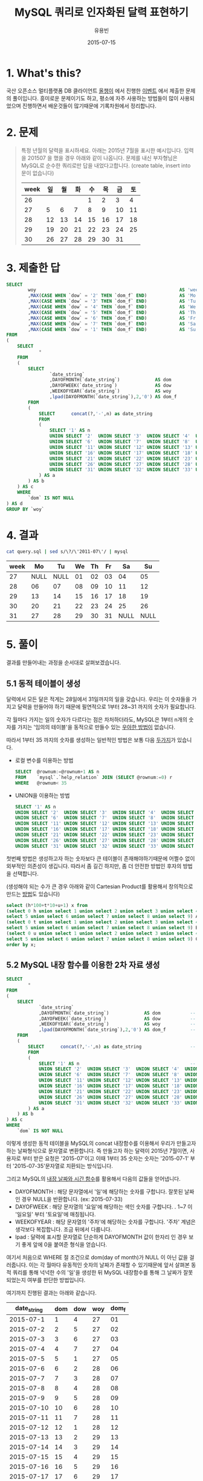 #+TITLE:	MySQL 쿼리로 인자화된 달력 표현하기
#+AUTHOR:	유용빈
#+EMAIL:	yongbin.yu@gmail.com
#+DATE:		2015-07-15
#+STARTUP:	content

* 1. What's this?

  국산 오픈소스 멀티플랫폼 DB 클라이언트 [[https://sites.google.com/site/tadpolefordb/][올챙이]] 에서 진행한 [[https://tadpoledbhub.atlassian.net/wiki/pages/viewpage.action?pageId=19496984&focusedCommentId=19890179][이벤트]] 에서 제출한
  문제의 풀이입니다. 흥미로운 문제이기도 하고, 평소에 자주 사용하는 방법들이 많이
  사용되었으며 진행하면서 배운것들이 많기때문에 기록차원에서 정리합니다.

* 2. 문제

  #+BEGIN_QUOTE
  특정 년월의 달력을 표시하세요. 아래는 2015년 7월을 표시한 예시입니다.  입력을
  201507 을 했을 경우 아래와 같이 나옵니다. 문제를 내신 부자형님은 MySQL로 순수한
  쿼리로만 답을 내었다고합니다. (create table, insert into  문이 없습니다)

  |------+----+----+----+----+----+----+----|
  | week | 일 | 월 | 화 | 수 | 목 | 금 | 토 |
  |------+----+----+----+----+----+----+----|
  |   26 |    |    |    |  1 |  2 |  3 |  4 |
  |   27 |  5 |  6 |  7 |  8 |  9 | 10 | 11 |
  |   28 | 12 | 13 | 14 | 15 | 16 | 17 | 18 |
  |   29 | 19 | 20 | 21 | 22 | 23 | 24 | 25 |
  |   30 | 26 | 27 | 28 | 29 | 30 | 31 |    |
  |------+----+----+----+----+----+----+----|
  #+END_QUOTE

* 3. 제출한 답

  #+BEGIN_SRC sql
    SELECT
            woy                                                     AS 'week'
            ,MAX(CASE WHEN `dow` = '2' THEN `dom_f` END)            AS 'Mo'
            ,MAX(CASE WHEN `dow` = '3' THEN `dom_f` END)            AS 'Tu'
            ,MAX(CASE WHEN `dow` = '4' THEN `dom_f` END)            AS 'We'
            ,MAX(CASE WHEN `dow` = '5' THEN `dom_f` END)            AS 'Th'
            ,MAX(CASE WHEN `dow` = '6' THEN `dom_f` END)            AS 'Fr'
            ,MAX(CASE WHEN `dow` = '7' THEN `dom_f` END)            AS 'Sa'
            ,MAX(CASE WHEN `dow` = '1' THEN `dom_f` END)            AS 'Su'
    FROM
    (
        SELECT
                *
        FROM
        (
            SELECT
                    `date_string`
                    ,DAYOFMONTH(`date_string`)             AS dom           -- day of month
                    ,DAYOFWEEK(`date_string`)              AS dow           -- day of week( 1 - sunday, 2 - monday ... )
                    ,WEEKOFYEAR(`date_string`)             AS woy           -- week of year
                    ,lpad(DAYOFMONTH(`date_string`),2,'0') AS dom_f         -- left paded day of month string( 1 -> 01 )
            FROM
            (
                SELECT      concat(?,'-',n) as date_string                  -- parameterize
                FROM
                (
                    SELECT '1' AS n                                         -- Make dynamic table in foolish way due to MySQL dosn't have generator
                    UNION SELECT '2'  UNION SELECT '3'  UNION SELECT '4'  UNION SELECT '5'
                    UNION SELECT '6'  UNION SELECT '7'  UNION SELECT '8'  UNION SELECT '9'  UNION SELECT '10'
                    UNION SELECT '11' UNION SELECT '12' UNION SELECT '13' UNION SELECT '14' UNION SELECT '15'
                    UNION SELECT '16' UNION SELECT '17' UNION SELECT '18' UNION SELECT '19' UNION SELECT '20'
                    UNION SELECT '21' UNION SELECT '22' UNION SELECT '23' UNION SELECT '24' UNION SELECT '25'
                    UNION SELECT '26' UNION SELECT '27' UNION SELECT '28' UNION SELECT '29' UNION SELECT '30'
                    UNION SELECT '31' UNION SELECT '32' UNION SELECT '33' UNION SELECT '34' UNION SELECT '35'
                ) AS a
            ) AS b
        ) AS c
        WHERE
            `dom` IS NOT NULL
    ) AS d
    GROUP BY `woy`
  #+END_SRC

* 4. 결과

  #+BEGIN_SRC sh
    cat query.sql | sed s/\?/\'2011-07\'/ | mysql
  #+END_SRC

  |------+------+------+----+----+----+------+------|
  | week |   Mo |   Tu | We | Th | Fr |   Sa |   Su |
  |------+------+------+----+----+----+------+------|
  |   27 | NULL | NULL | 01 | 02 | 03 |   04 |   05 |
  |   28 |   06 |   07 | 08 | 09 | 10 |   11 |   12 |
  |   29 |   13 |   14 | 15 | 16 | 17 |   18 |   19 |
  |   30 |   20 |   21 | 22 | 23 | 24 |   25 |   26 |
  |   31 |   27 |   28 | 29 | 30 | 31 | NULL | NULL |
  |------+------+------+----+----+----+------+------|

* 5. 풀이

  결과를 만들어내는 과정을 순서대로 살펴보겠습니다.

** 5.1 동적 테이블이 생성

   달력에서 모든 달은 적게는 28일에서 31일까지의 일을 갖습니다. 우리는 이 숫자들을
   가지고 달력을 만들어야 하기 때문에 필연적으로 1부터 28~31 까지의 숫자가
   필요합니다.

   각 월마다 가지는 일의 숫자가 다르다는 점은 차처하더라도, MySQL은 1부터 n개의
   숫자를 가지는 '임의의 테이블'을 동적으로 만들수 있는 [[http://www.postgresql.org/docs/9.1/static/functions-srf.html][우아한 방법이]] 없습니다.

   따라서 1부터 35 까지의 숫자를 생성하는 일반적인 방법은 보통 다음 [[http://stackoverflow.com/questions/304461/generate-an-integer-sequence-in-mysql][두가지]]가
   있습니다.

   - 로컬 변수를 이용하는 방법
	 #+BEGIN_SRC sql
       SELECT  @rownum:=@rownum+1 AS n
       FROM    `mysql`.`help_relation` JOIN (SELECT @rownum:=0) r
       WHERE   @rownum< 35
	 #+END_SRC
   - UNION을 이용하는 방법
	 #+BEGIN_SRC sql
       SELECT '1' AS n
       UNION SELECT '2'  UNION SELECT '3'  UNION SELECT '4'  UNION SELECT '5'
       UNION SELECT '6'  UNION SELECT '7'  UNION SELECT '8'  UNION SELECT '9'  UNION SELECT '10'
       UNION SELECT '11' UNION SELECT '12' UNION SELECT '13' UNION SELECT '14' UNION SELECT '15'
       UNION SELECT '16' UNION SELECT '17' UNION SELECT '18' UNION SELECT '19' UNION SELECT '20'
       UNION SELECT '21' UNION SELECT '22' UNION SELECT '23' UNION SELECT '24' UNION SELECT '25'
       UNION SELECT '26' UNION SELECT '27' UNION SELECT '28' UNION SELECT '29' UNION SELECT '30'
       UNION SELECT '31' UNION SELECT '32' UNION SELECT '33' UNION SELECT '34' UNION SELECT '35'
	 #+END_SRC

   첫번째 방법은 생성하고자 하는 숫자보다 큰 테이블이 존재해야하기때문에 어쩔수
   없이 외부적인 의존성이 생깁니다. 따라서 좀 길긴 하지만, 좀 더 안전한 방법인
   후자의 방법을 선택합니다.

   (생성해야 되는 수가 큰 경우 아래와 같이 Cartesian Product를 활용해서 창의적으로
   만드는 [[http://dba.stackexchange.com/questions/75785/how-to-generate-a-sequence-in-mysql][방법]]도 있습니다)

   #+BEGIN_SRC sql
     select (h*100+t*10+u+1) x from
     (select 0 h union select 1 union select 2 union select 3 union select 4 union
     select 5 union select 6 union select 7 union select 8 union select 9) A,
     (select 0 t union select 1 union select 2 union select 3 union select 4 union
     select 5 union select 6 union select 7 union select 8 union select 9) B,
     (select 0 u union select 1 union select 2 union select 3 union select 4 union
     select 5 union select 6 union select 7 union select 8 union select 9) C
     order by x;
   #+END_SRC

** 5.2 MySQL 내장 함수를 이용한 2차 자료 생성

   #+BEGIN_SRC sql
     SELECT
             *
     FROM
     (
         SELECT
                 `date_string`
                 ,DAYOFMONTH(`date_string`)             AS dom           -- day of month
                 ,DAYOFWEEK(`date_string`)              AS dow           -- day of week( 1 - sunday, 2 - monday ... )
                 ,WEEKOFYEAR(`date_string`)             AS woy           -- week of year
                 ,lpad(DAYOFMONTH(`date_string`),2,'0') AS dom_f         -- left paded day of month string( 1 -> 01 )
         FROM
         (
             SELECT      concat(?,'-',n) as date_string                  -- parameterize
             FROM
             (
                 SELECT '1' AS n                                         -- Make dynamic table in foolish way due to MySQL dosn't have generator
                 UNION SELECT '2'  UNION SELECT '3'  UNION SELECT '4'  UNION SELECT '5'
                 UNION SELECT '6'  UNION SELECT '7'  UNION SELECT '8'  UNION SELECT '9'  UNION SELECT '10'
                 UNION SELECT '11' UNION SELECT '12' UNION SELECT '13' UNION SELECT '14' UNION SELECT '15'
                 UNION SELECT '16' UNION SELECT '17' UNION SELECT '18' UNION SELECT '19' UNION SELECT '20'
                 UNION SELECT '21' UNION SELECT '22' UNION SELECT '23' UNION SELECT '24' UNION SELECT '25'
                 UNION SELECT '26' UNION SELECT '27' UNION SELECT '28' UNION SELECT '29' UNION SELECT '30'
                 UNION SELECT '31' UNION SELECT '32' UNION SELECT '33' UNION SELECT '34' UNION SELECT '35'
             ) AS a
         ) AS b
     ) AS c
     WHERE
         `dom` IS NOT NULL
   #+END_SRC

   이렇게 생성한 동적 테이블을 MySQL의 concat 내장함수를 이용해서 우리가 만들고자
   하는 날짜형식으로 문자열로 변환합니다. 즉 만들고자 하는 달력이 2015년
   7월이면, 사용자로 부터 받은 요청은 '2015-07'이고 이때 1부터 35 숫자는 숫자는
   '2015-07-1' 부터 '2015-07-35'문자열로 치환되는 방식입니다.

   그리고 MySQL의 [[https://dev.mysql.com/doc/refman/5.5/en/date-and-time-functions.html#function_date-add][내장 날짜와 시간 함수]]를 활용해서 다음의 값들을 얻어냅니다.

   - DAYOFMONTH : 해당 문자열에서 '일'에 해당하는 숫자를 구합니다. 잘못된 날짜인
     경우 NULL을 반환합니다. (ex: 2015-07-33)
   - DAYOFWEEK : 해당 문자열의 '요일'에 해당하는 색인 숫자를 구합니다. . 1~7 이
     '일요일' 부터 '토요일'에 매칭됩니다.
   - WEEKOFYEAR : 해당 문자열의 '주차'에 해당하는 숫자를 구합니다. '주차' 계념은
     생각보다 복잡합니다. 조금 뒤에서 다룹니다.
   - lpad : 달력에 표시할 문자열로 단순하게 DAYOFMONTH 값이 한자리 인 경우 보기
     좋게 앞에 0을 붙여준 형식을 얻습니다.

   여기서 처음으로 WHERE 절 조건으로 dom(day of month)가 NULL 이 아닌 값을
   걸러줍니다. 이는 각 월마다 유동적인 숫자의 날짜가 존재할 수 있기때문에 앞서
   살펴본 동적 쿼리를 통해 넉넉한 수의 '일'을 생성한 뒤 MySQL 내장함수를 통해 그
   날짜가 잘못되었는지 여부를 판단한 방법입니다.

   여기까지 진행된 결과는 아래와 같습니다.

   |-------------+-----+-----+-----+-------|
   | date_string | dom | dow | woy | dom_f |
   |-------------+-----+-----+-----+-------|
   |   2015-07-1 |   1 |   4 |  27 |    01 |
   |   2015-07-2 |   2 |   5 |  27 |    02 |
   |   2015-07-3 |   3 |   6 |  27 |    03 |
   |   2015-07-4 |   4 |   7 |  27 |    04 |
   |   2015-07-5 |   5 |   1 |  27 |    05 |
   |   2015-07-6 |   6 |   2 |  28 |    06 |
   |   2015-07-7 |   7 |   3 |  28 |    07 |
   |   2015-07-8 |   8 |   4 |  28 |    08 |
   |   2015-07-9 |   9 |   5 |  28 |    09 |
   |  2015-07-10 |  10 |   6 |  28 |    10 |
   |  2015-07-11 |  11 |   7 |  28 |    11 |
   |  2015-07-12 |  12 |   1 |  28 |    12 |
   |  2015-07-13 |  13 |   2 |  29 |    13 |
   |  2015-07-14 |  14 |   3 |  29 |    14 |
   |  2015-07-15 |  15 |   4 |  29 |    15 |
   |  2015-07-16 |  16 |   5 |  29 |    16 |
   |  2015-07-17 |  17 |   6 |  29 |    17 |
   |  2015-07-18 |  18 |   7 |  29 |    18 |
   |  2015-07-19 |  19 |   1 |  29 |    19 |
   |  2015-07-20 |  20 |   2 |  30 |    20 |
   |  2015-07-21 |  21 |   3 |  30 |    21 |
   |  2015-07-22 |  22 |   4 |  30 |    22 |
   |  2015-07-23 |  23 |   5 |  30 |    23 |
   |  2015-07-24 |  24 |   6 |  30 |    24 |
   |  2015-07-25 |  25 |   7 |  30 |    25 |
   |  2015-07-26 |  26 |   1 |  30 |    26 |
   |  2015-07-27 |  27 |   2 |  31 |    27 |
   |  2015-07-28 |  28 |   3 |  31 |    28 |
   |  2015-07-29 |  29 |   4 |  31 |    29 |
   |  2015-07-30 |  30 |   5 |  31 |    30 |
   |  2015-07-31 |  31 |   6 |  31 |    31 |
   |-------------+-----+-----+-----+-------|

   제가 원하던 결과가 나왔다고 생각하던 찰라에 출제한 예시의 결과에서 2015년 7월
   1일이 2015년의 26주라고 표현되고 있었던 반면, 제 결과에는 27주라고 표현된것을
   확인했습니다. 문제를 풀던 당시에는 제가 생성한 결과는 MySQL 내장함수
   WEEKOFYEAR를 활용한 결과이고, 실제 달력을 보면서 주차를 세어보았을때도 7월의
   첫째주는 27주가 맞기때문에 출제하신분의 단순한 실수라고 생각하고 넘어갔었습니다.

   하지만 이 문제를 좀 더 확인해본 결과 이 이슈는 출제하신 분의 실수가 아니라,
   년에서 주차를 표현하는 방식에 대한 방법에 차이 때문이었습니다. 이 문제는
   Wikipedia의 [[https://en.wikipedia.org/wiki/Week][Week 페이지]] 의 'Week numbering' 섹션에 자세하게 설명되어
   있습니다. 요약하면 년에서 주차를 계산하는 방법식은 대표적으로 유럽에서 주로
   사용하는 ISO8601 방식과 북미에서 주로 사용하는 방식이 존재합니다. 각각의
   차이점은 다음과 같습니다.

  - ISO8601
	- EU와 대부분의 유럽국가에서 사용
	- 각각의 주는 '월요일' 부터 시작함
	- 새해의 첫번째 '목요일'을 새해의 첫 주로 계산함
	- 따라서 새해의 첫주는 최소 4일부터 최대 7일이 될 수 있음
	- 1년은 1주부터 53주로 구성됨
	- 새해의 첫주는 작년 마지막주의 일부가 될 수 없음.
  - 북미방식
	- Canada, USA, China, Japan, Israel, most of Latin America 에서 사용
	- 각각의 주는 '일요일' 부터 시작함
	- 새해의 첫번째 '토요일'을 새해의 첫 주로 계산함
	- 1년은 0주부터 53주로 구성됨
	- 새해의 첫주는 작년 마지막주의 일부가 될 수 있음.(0주)

  이 두 방식은 MySQL의 내장 환경변수인 [[https://dev.mysql.com/doc/refman/5.5/en/server-system-variables.html#sysvar_default_week_format][default_week_format]] 에 영향을 받으며,
  내장함수인 [[https://dev.mysql.com/doc/refman/5.5/en/date-and-time-functions.html#function_week][WEEK]] 는 위 변수를 mode 인자로 받아 적절하게 지역로케일에 맞는
  날짜형식을 표현합니다. 즉 제가 작업한 환경은 ISO8601 방식의 달력이며, 출제하신
  분께서 작업하신 달력은 북미방식의 달력임을 알 수 있습니다.

** 5.3 Column Row Transformation

   #+BEGIN_SRC sql
         SELECT
                 woy                                                     AS 'week'
                 ,MAX(CASE WHEN `dow` = '2' THEN `dom_f` END)            AS 'Mo'
                 ,MAX(CASE WHEN `dow` = '3' THEN `dom_f` END)            AS 'Tu'
                 ,MAX(CASE WHEN `dow` = '4' THEN `dom_f` END)            AS 'We'
                 ,MAX(CASE WHEN `dow` = '5' THEN `dom_f` END)            AS 'Th'
                 ,MAX(CASE WHEN `dow` = '6' THEN `dom_f` END)            AS 'Fr'
                 ,MAX(CASE WHEN `dow` = '7' THEN `dom_f` END)            AS 'Sa'
                 ,MAX(CASE WHEN `dow` = '1' THEN `dom_f` END)            AS 'Su'
         FROM
         (
             SELECT
                     ,*
             FROM
             (
                 SELECT
                         `date_string`
                         ,DAYOFMONTH(`date_string`)             AS dom           -- day of month
                         ,DAYOFWEEK(`date_string`)              AS dow           -- day of week( 1 - sunday, 2 - monday ... )
                         ,WEEKOFYEAR(`date_string`)             AS woy           -- week of year
                         ,lpad(DAYOFMONTH(`date_string`),2,'0') AS dom_f         -- left paded day of month string( 1 -> 01 )
                 FROM
                 (
                     SELECT      concat(?,'-',n) as date_string                  -- parameterize
                     FROM
                     (
                         SELECT '1' AS n                                         -- Make dynamic table in foolish way due to MySQL dosn't have generator
                         UNION SELECT '2'  UNION SELECT '3'  UNION SELECT '4'  UNION SELECT '5'
                         UNION SELECT '6'  UNION SELECT '7'  UNION SELECT '8'  UNION SELECT '9'  UNION SELECT '10'
                         UNION SELECT '11' UNION SELECT '12' UNION SELECT '13' UNION SELECT '14' UNION SELECT '15'
                         UNION SELECT '16' UNION SELECT '17' UNION SELECT '18' UNION SELECT '19' UNION SELECT '20'
                         UNION SELECT '21' UNION SELECT '22' UNION SELECT '23' UNION SELECT '24' UNION SELECT '25'
                         UNION SELECT '26' UNION SELECT '27' UNION SELECT '28' UNION SELECT '29' UNION SELECT '30'
                         UNION SELECT '31' UNION SELECT '32' UNION SELECT '33' UNION SELECT '34' UNION SELECT '35'
                     ) AS a
                 ) AS b
             ) AS c
             WHERE
                 `dom` IS NOT NULL
         ) AS d
         GROUP BY `woy`
   #+END_SRC

   지금까지 진행한 결과를  달력형식으로 보여주는것은 열 형태로 표현된
   자료(narrow, stacked, tall skinny)를 고정된 컬럼 형태로 표현된 자료(wide,
   unstacked, short fat) 형태로 표현하는 [[https://en.wikipedia.org/wiki/Wide_and_narrow_data][변환작업]] 입니다.

   역시 MySQL은 이 작업을 위한 [[http://www.postgresql.org/docs/9.2/static/tablefunc.html][우아한 방법]] 을 [[http://stackoverflow.com/questions/14084503/postgresql-convert-columns-to-rows-transpose][제공하지않기 떄문에]] 일반적으로
   사용하는 GROUP BY와 CASE WHEN 을 사용한 구문을 이용해서 [[http://stackoverflow.com/questions/2099198/sql-transpose-rows-as-columns][문제를 해결합니다]]. 이
   기법은 GROUP BY를 사용한 뒤 집합(Aggregate)함수 내부의 CASE WHEN 문을
   조건분기처럼 사용할수 있는 기법을 이용한 방법으로, MySQL에서 row 형태로
   표현된 자료를 column 형태로 pivot 변환할때 자주 사용하는 기법입니다.

* 마치며

  MySQL 환경에서 복잡한 SQL문을 작성할일이 자주 있는데, 그때마다 MySQL이 가지는
  다양한 기능적 한계때문에 이 글에서 소개한 기법들을 매번 검색해서 사용하곤
  합니다. 이번 글을 통해 자주 검색하던 내용들을 정리하고 평소 정확하게 몰랐던
  주차 표준에 대해서 조금 더 알게 되었습니다. 아무쪼록 저와 비슷한 고민을 하는
  다른 분들에게도 좋은 참고자료가 되었으면 좋겠습니다.

  정리한 내용중 잘못된 내용이나 궁금한점, 혹은 더 나은 방법에 대한 조언은
  개인적인 연락([[https://twitter.com/y0ngbin/][@y0ngbin]])이나 Github 이슈를 통해 남겨주시기 바랍니다.
